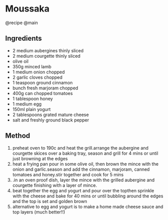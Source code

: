 * Moussaka
@recipe @main

** Ingredients

- 2 medium aubergines thinly sliced
- 2 medium courgette thinly sliced
- olive oil
- 350g minced lamb
- 1 medium onion chopped
- 2 garlic cloves chopped
- 1 teaspoon ground cinnamon
- bunch fresh marjoram chopped
- 400g can chopped tomatoes
- 1 tablespoon honey
- 1 medium egg
- 150ml plain yogurt
- 2 tablespoons grated mature cheese
- salt and freshly ground black pepper

** Method

1. preheat oven to 190c and heat the grill.arrange the aubergine and courgette skices over a baking tray, season and grill for 4 mins or until just browning at the edges
2. heat a frying pan pour in some olive oil, then brown the mince with the onion and garlic.season and add the cinnamon, marjoram, canned tomatoes and honey.stir together and cook for 5 mins
3. .in an oven proof dish, layer the mince with the grilled aubergine and courgette finishing with a layer of mince.
4. beat together the egg and yogurt and pour over the topthen sprinkle with the cheese and bake for 40 mins or until bubbling around the edges and the top is set and golden brown
5. alternative to egg and yogurt is to make a home made cheese sauce and top layers (much better!!)
